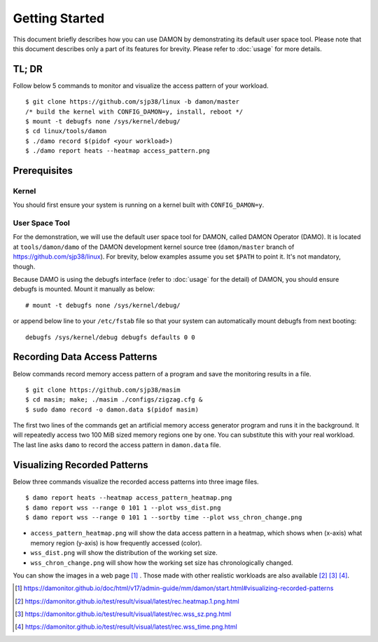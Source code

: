 .. SPDX-License-Identifier: GPL-2.0

===============
Getting Started
===============

This document briefly describes how you can use DAMON by demonstrating its
default user space tool.  Please note that this document describes only a part
of its features for brevity.  Please refer to :doc:`usage` for more details.


TL; DR
======

Follow below 5 commands to monitor and visualize the access pattern of your
workload. ::

    $ git clone https://github.com/sjp38/linux -b damon/master
    /* build the kernel with CONFIG_DAMON=y, install, reboot */
    $ mount -t debugfs none /sys/kernel/debug/
    $ cd linux/tools/damon
    $ ./damo record $(pidof <your workload>)
    $ ./damo report heats --heatmap access_pattern.png


Prerequisites
=============

Kernel
------

You should first ensure your system is running on a kernel built with
``CONFIG_DAMON=y``.


User Space Tool
---------------

For the demonstration, we will use the default user space tool for DAMON,
called DAMON Operator (DAMO).  It is located at ``tools/damon/damo`` of the
DAMON development kernel source tree (``damon/master`` branch of
https://github.com/sjp38/linux).  For brevity, below examples assume you set
``$PATH`` to point it.  It's not mandatory, though.

Because DAMO is using the debugfs interface (refer to :doc:`usage` for the
detail) of DAMON, you should ensure debugfs is mounted.  Mount it manually as
below::

    # mount -t debugfs none /sys/kernel/debug/

or append below line to your ``/etc/fstab`` file so that your system can
automatically mount debugfs from next booting::

    debugfs /sys/kernel/debug debugfs defaults 0 0


Recording Data Access Patterns
==============================

Below commands record memory access pattern of a program and save the
monitoring results in a file. ::

    $ git clone https://github.com/sjp38/masim
    $ cd masim; make; ./masim ./configs/zigzag.cfg &
    $ sudo damo record -o damon.data $(pidof masim)

The first two lines of the commands get an artificial memory access generator
program and runs it in the background.  It will repeatedly access two 100 MiB
sized memory regions one by one.  You can substitute this with your real
workload.  The last line asks ``damo`` to record the access pattern in
``damon.data`` file.


Visualizing Recorded Patterns
=============================

Below three commands visualize the recorded access patterns into three
image files. ::

    $ damo report heats --heatmap access_pattern_heatmap.png
    $ damo report wss --range 0 101 1 --plot wss_dist.png
    $ damo report wss --range 0 101 1 --sortby time --plot wss_chron_change.png

- ``access_pattern_heatmap.png`` will show the data access pattern in a
  heatmap, which shows when (x-axis) what memory region (y-axis) is how
  frequently accessed (color).
- ``wss_dist.png`` will show the distribution of the working set size.
- ``wss_chron_change.png`` will show how the working set size has
  chronologically changed.

You can show the images in a web page [1]_ .  Those made with other realistic
workloads are also available [2]_ [3]_ [4]_.

.. [1] https://damonitor.github.io/doc/html/v17/admin-guide/mm/damon/start.html#visualizing-recorded-patterns
.. [2] https://damonitor.github.io/test/result/visual/latest/rec.heatmap.1.png.html
.. [3] https://damonitor.github.io/test/result/visual/latest/rec.wss_sz.png.html
.. [4] https://damonitor.github.io/test/result/visual/latest/rec.wss_time.png.html

